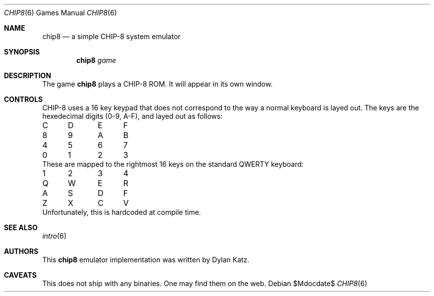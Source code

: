 .Dd $Mdocdate$
.Dt CHIP8 6
.Os
.Sh NAME
.Nm chip8
.Nd a simple CHIP-8 system emulator
.Sh SYNOPSIS
.Nm chip8
.Ar game
.Sh DESCRIPTION
The game
.Nm
plays a CHIP-8 ROM. It will appear in its own window.
.Sh CONTROLS
CHIP-8 uses a 16 key keypad that does not correspond to the way a normal
keyboard is layed out. The keys are the hexedecimal digits (0-9, A-F), and
layed out as follows:
.Bl -column
.It C Ta D Ta E Ta F
.It 8 Ta 9 Ta A Ta B
.It 4 Ta 5 Ta 6 Ta 7
.It 0 Ta 1 Ta 2 Ta 3
.El
These are mapped to the rightmost 16 keys on the standard QWERTY keyboard:
.Bl -column
.It 1 Ta 2 Ta 3 Ta 4
.It Q Ta W Ta E Ta R
.It A Ta S Ta D Ta F
.It Z Ta X Ta C Ta V
.El
Unfortunately, this is hardcoded at compile time.
.Sh SEE ALSO
.Xr intro 6
.Sh AUTHORS
This
.Nm
emulator implementation was written by Dylan Katz.
.Sh CAVEATS
This does not ship with any binaries. One may find them on the web.
